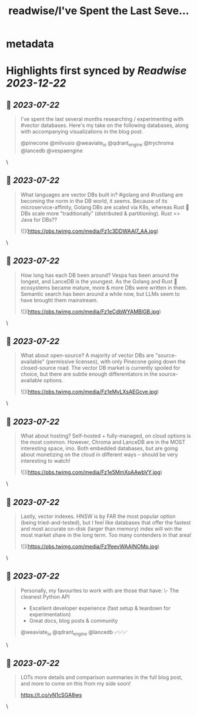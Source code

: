 :PROPERTIES:
:title: readwise/I've Spent the Last Seve...
:END:


* metadata
:PROPERTIES:
:author: [[tech_optimist on Twitter]]
:full-title: "I've Spent the Last Seve..."
:category: [[tweets]]
:url: https://twitter.com/tech_optimist/status/1674601461466931201
:image-url: https://pbs.twimg.com/profile_images/1694842029560262656/IQr_PfxY.jpg
:END:

* Highlights first synced by [[Readwise]] [[2023-12-22]]
** 📌 [[2023-07-22]]
#+BEGIN_QUOTE
I've spent the last several months researching / experimenting with #vector databases. Here's my take on the following databases, along with accompanying visualizations in the blog post.

@pinecone
@milvusio
@weaviate_io 
@qdrant_engine
@trychroma
@lancedb
@vespaengine 
#+END_QUOTE\
** 📌 [[2023-07-22]]
#+BEGIN_QUOTE
What languages are vector DBs built in? #golang and #rustlang are becoming the norm in the DB world, it seems. Because of its microservice-affinity, Golang DBs are scaled via K8s, whereas Rust 🦀 DBs scale more "traditionally" (distributed & partitioning). Rust >> Java for DBs?? 

![](https://pbs.twimg.com/media/Fz1c3DDWAAI7_AA.jpg) 
#+END_QUOTE\
** 📌 [[2023-07-22]]
#+BEGIN_QUOTE
How long has each DB been around? Vespa has been around the longest, and LanceDB is the youngest. As the Golang and Rust 🦀 ecosystems became mature, more & more DBs were written in them. Semantic search has been around a while now, but LLMs seem to have brought them mainstream. 

![](https://pbs.twimg.com/media/Fz1eCdbWYAMBlGB.jpg) 
#+END_QUOTE\
** 📌 [[2023-07-22]]
#+BEGIN_QUOTE
What about open-source? A majority of vector DBs are "source-available" (permissive licenses), with only Pinecone going down the closed-source road. The vector DB market is currently spoiled for choice, but there are subtle enough differentiators in the source-available options. 

![](https://pbs.twimg.com/media/Fz1eMyLXsAEGcve.jpg) 
#+END_QUOTE\
** 📌 [[2023-07-22]]
#+BEGIN_QUOTE
What about hosting? Self-hosted + fully-managed, on cloud options is the most common. However, Chroma and LanceDB are in the MOST interesting space, imo. Both embedded databases, but are going about monetizing on the cloud in different ways -- should be very interesting to watch! 

![](https://pbs.twimg.com/media/Fz1e5MmXoAAwbVY.jpg) 
#+END_QUOTE\
** 📌 [[2023-07-22]]
#+BEGIN_QUOTE
Lastly, vector indexes. HNSW is by FAR the most popular option (being tried-and-tested), but I feel like databases that offer the fastest and most accurate on-disk (larger than memory) index will win the most market share in the long term. Too many contenders in that area! 

![](https://pbs.twimg.com/media/Fz1feevWAAINOMp.jpg) 
#+END_QUOTE\
** 📌 [[2023-07-22]]
#+BEGIN_QUOTE
Personally, my favourites to work with are those that have:
\- The cleanest Python API
- Excellent developer experience (fast setup & teardown for experimentation)
- Great docs, blog posts & community
@weaviate_io
@qdrant_engine
@lancedb 
✅✅✅ 
#+END_QUOTE\
** 📌 [[2023-07-22]]
#+BEGIN_QUOTE
LOTs more details and comparison summaries in the full blog post, and more to come on this from my side soon!

https://t.co/vN1cSGA8ws 
#+END_QUOTE\